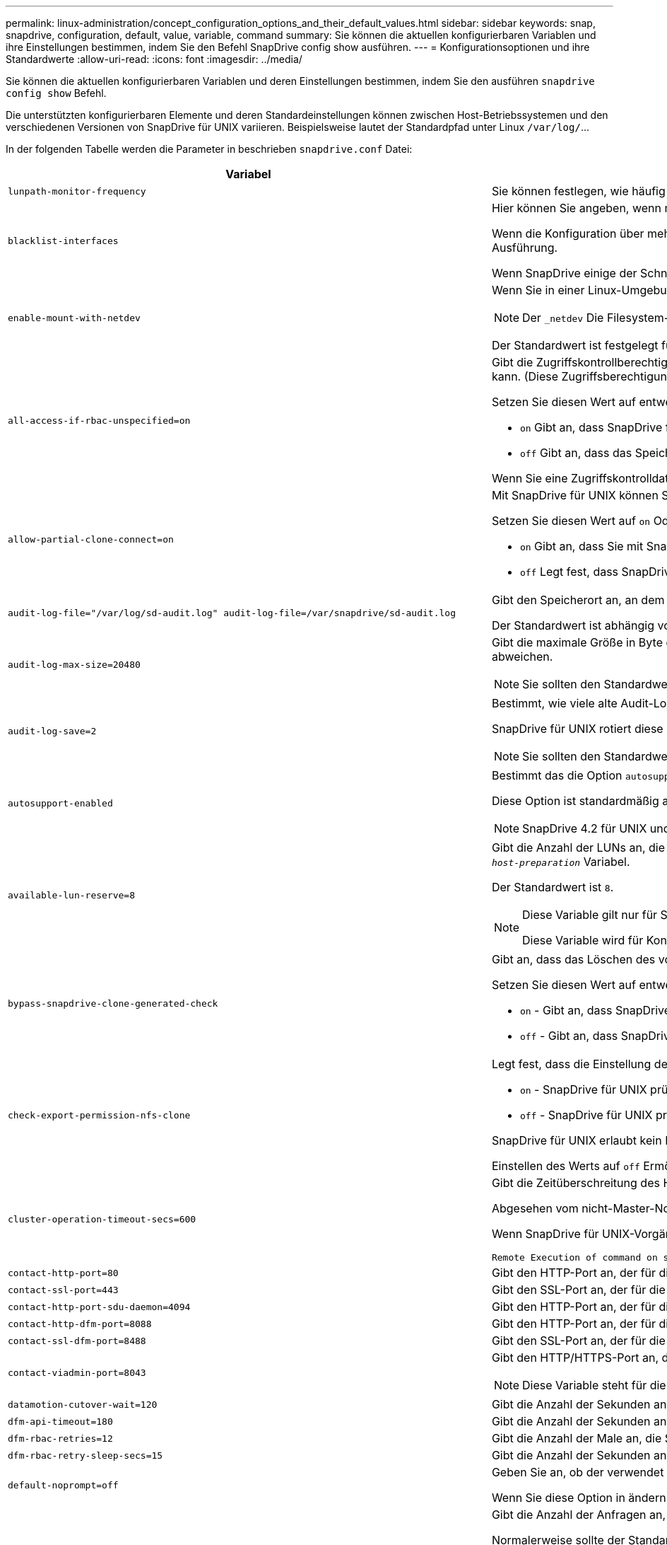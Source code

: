 ---
permalink: linux-administration/concept_configuration_options_and_their_default_values.html 
sidebar: sidebar 
keywords: snap, snapdrive, configuration, default, value, variable, command 
summary: Sie können die aktuellen konfigurierbaren Variablen und ihre Einstellungen bestimmen, indem Sie den Befehl SnapDrive config show ausführen. 
---
= Konfigurationsoptionen und ihre Standardwerte
:allow-uri-read: 
:icons: font
:imagesdir: ../media/


[role="lead"]
Sie können die aktuellen konfigurierbaren Variablen und deren Einstellungen bestimmen, indem Sie den ausführen `snapdrive config show` Befehl.

Die unterstützten konfigurierbaren Elemente und deren Standardeinstellungen können zwischen Host-Betriebssystemen und den verschiedenen Versionen von SnapDrive für UNIX variieren. Beispielsweise lautet der Standardpfad unter Linux `/var/log/`...

In der folgenden Tabelle werden die Parameter in beschrieben `snapdrive.conf` Datei:

|===
| Variabel | Beschreibung 


 a| 
`lunpath-monitor-frequency`
 a| 
Sie können festlegen, wie häufig SnapDrive für UNIX LUN-Pfade automatisch behebt. Der Standardwert ist 24 Stunden.



 a| 
`blacklist-interfaces`
 a| 
Hier können Sie angeben, wenn mehrere Ethernet-Schnittstellen vorhanden sind, die Schnittstellen, die Sie nicht verwenden möchten, um die Betriebszeit zu verkürzen.

Wenn die Konfiguration über mehrere Ethernet-Schnittstellen verfügt, durchsucht SnapDrive für UNIX manchmal die Liste der Schnittstellen, um festzustellen, ob die Schnittstelle pingen kann. Wenn die Schnittstelle nicht pingen kann, wird fünf Mal versucht, bevor die nächste Schnittstelle überprüft wird. Somit benötigt der Betrieb zusätzliche Zeit zur Ausführung.

Wenn SnapDrive einige der Schnittstellen ignorieren soll, können Sie die Schnittstellen in angeben `blacklist-interfaces` Parameter. Dies reduziert die Betriebszeit.



 a| 
`enable-mount-with-netdev`
 a| 
Wenn Sie in einer Linux-Umgebung unter iSCSI arbeiten, können Sie die einschließen `_netdev` Dateisystemoption in `/etc/fstab` Datei:


NOTE: Der `_netdev` Die Filesystem-Option gilt nur für das iSCSI-Transportprotokoll in Linux Umgebungen.

Der Standardwert ist festgelegt für `enable-mount-with-netdev` Ist `off`, Das erfordert, dass Sie manuell angeben `-mntopts _netdev` Im `snapdrive storage create` Befehl. Wenn Sie den Wert jedoch in ändern `on`, Das `-mntopts _netdev` Wird automatisch ausgeführt, wenn Sie den ausführen `snapdrive storage create` Befehl.



 a| 
`all-access-if-rbac-unspecified=on`
 a| 
Gibt die Zugriffskontrollberechtigungen für jeden Host an, auf dem SnapDrive für UNIX ausgeführt wird, indem die Berechtigungszeichenfolge in einer Zugriffssteuerungsdatei eingegeben wird. Die Zeichenfolge, die Sie angeben, steuert, welche SnapDrive für UNIX Snapshot Kopie und andere Speichervorgänge ein Host auf einem Speichersystem durchführen kann. (Diese Zugriffsberechtigungen wirken sich nicht auf die Show- oder Listenvorgänge aus.)

Setzen Sie diesen Wert auf entweder `on` Oder `off` Wo?

*  `on` Gibt an, dass SnapDrive für UNIX alle Zugriffsberechtigungen aktiviert, wenn auf dem Speichersystem keine ZugriffskontrollBerechtigungsdatei vorhanden ist. Der Standardwert ist `on`.
* `off` Gibt an, dass das Speichersystem dem Host nur die Berechtigungen ermöglicht, die in der Berechtigungsdatei für die Zugriffssteuerung erwähnt werden.


Wenn Sie eine Zugriffskontrolldatei angeben, hat diese Option keine Auswirkung.



 a| 
`allow-partial-clone-connect=on`
 a| 
Mit SnapDrive für UNIX können Sie eine Verbindung zu einem Teil von Dateisystemen oder nur zum Host-Volume der geklonten Festplattengruppe herstellen.

Setzen Sie diesen Wert auf `on` Oder `off`:

* `on` Gibt an, dass Sie mit SnapDrive für UNIX eine Verbindung zu einem Teilsatz von Dateisystemen oder nur zum Host-Volume der geklonten Festplattengruppe herstellen können.
* `off` Legt fest, dass SnapDrive für UNIX sich nicht mit einer Teilmenge an Dateisystemen oder nur mit dem Host-Volume der geklonten Festplattengruppe verbinden kann.




 a| 
`audit-log-file="/var/log/sd-audit.log" audit-log-file=/var/snapdrive/sd-audit.log`
 a| 
Gibt den Speicherort an, an dem SnapDrive für UNIX die Audit-Log-Datei schreibt.

Der Standardwert ist abhängig von Ihrem Host-Betriebssystem. Der im Beispiel angezeigte Pfad ist der Standardpfad für einen Linux-Host.



 a| 
`audit-log-max-size=20480`
 a| 
Gibt die maximale Größe in Byte der Audit-Log-Datei an. Wenn die Datei diese Größe erreicht, benennt SnapDrive für UNIX sie und startet ein neues Prüfprotokoll. Der Standardwert ist `20480` Byte. Da SnapDrive für UNIX nie eine neue Protokolldatei in der Mitte einer Operation startet, kann die richtige Größe der Datei leicht von dem hier angegebenen Wert abweichen.


NOTE: Sie sollten den Standardwert verwenden. Wenn Sie sich entscheiden, den Standardwert zu ändern, beachten Sie, dass zu viele Log-Dateien Speicherplatz auf der Festplatte belegen können und letztendlich die Performance beeinträchtigen können.



 a| 
`audit-log-save=2`
 a| 
Bestimmt, wie viele alte Audit-Log-Dateien SnapDrive für UNIX speichern sollten. Nachdem dieses Limit erreicht wurde, entnimmt SnapDrive für UNIX die älteste Datei und erstellt eine neue.

SnapDrive für UNIX rotiert diese Datei basierend auf dem Wert, den Sie in angeben `audit-log-save` Variabel. Der Standardwert ist `2`.


NOTE: Sie sollten den Standardwert verwenden. Wenn Sie sich entscheiden, den Standardwert zu ändern, beachten Sie, dass zu viele Log-Dateien Speicherplatz auf der Festplatte belegen können und letztendlich die Performance beeinträchtigen können.



 a| 
`autosupport-enabled`
 a| 
Bestimmt das die Option `autosupport-enabled` Ist `on` Standardmäßig.

Diese Option ist standardmäßig aktiviert, um die AutoSupport-Informationen im EMS-Protokoll (Event Management System) des Speichersystems zu speichern.


NOTE: SnapDrive 4.2 für UNIX und neuere Versionen haben die Option nicht `autosupport-filer`.



 a| 
`available-lun-reserve=8`
 a| 
Gibt die Anzahl der LUNs an, die der Host erstellen muss, wenn der aktuelle SnapDrive für UNIX-Vorgang abgeschlossen ist. Wenn nur wenige Betriebssystemressourcen zur Erstellung der angegebenen Anzahl von LUNs zur Verfügung stehen, fordert SnapDrive für UNIX auf der Grundlage des im angegebenen Werts zusätzliche Ressourcen an `_enable-implicit-host-preparation_` Variabel.

Der Standardwert ist `8`.

[NOTE]
====
Diese Variable gilt nur für Systeme, die Host-Vorbereitung benötigen, bevor Sie LUNs erstellen können. Für Linux-Hosts ist diese Vorbereitung erforderlich.

Diese Variable wird für Konfigurationen mit LUNs verwendet.

====


 a| 
`bypass-snapdrive-clone-generated-check`
 a| 
Gibt an, dass das Löschen des von SnapDrive generierten oder nicht von snapdrive generierten FlexClone ist.

Setzen Sie diesen Wert auf entweder `on` Oder `off` Wo?

* `on` - Gibt an, dass SnapDrive für UNIX das Löschen des FlexClone Volume des von snapdrive generierten und nicht von snapdrive generierten FlexClone erlaubt.
*  `off` - Gibt an, dass SnapDrive für UNIX erlaubt, nur das FlexClone Volume des von snapdrive generierten zu löschen. Der Standardwert ist `off`.




 a| 
`check-export-permission-nfs-clone`
 a| 
Legt fest, dass die Einstellung der NFS-Exportberechtigung die Erstellung von Klonen auf dem sekundären Host (Host ohne Exportberechtigungen auf dem übergeordneten Volume) oder dem Speichersystem ermöglicht/deaktiviert.

*  `on` - SnapDrive für UNIX prüft auf angemessene Exportberechtigungen auf dem Volume für den sekundären Host. Der Standardwert ist `on`.
* `off` - SnapDrive für UNIX prüft nicht die entsprechenden Exportberechtigungen auf dem Volume für den sekundären Host.


SnapDrive für UNIX erlaubt kein Klonen, wenn es keine Exportberechtigung für ein Volume in einer NFS-Einheit gibt. Um diese Situation zu überwinden, deaktivieren Sie diese Variable im `snapdrive.conf` Datei: Als Ergebnis des Klonvorgangs bietet SnapDrive entsprechende Zugriffsberechtigungen für das geklonte Volume.

Einstellen des Werts auf `off` Ermöglicht den Einsatz von sekundärem Schutz in Clustered Data ONTAP.



 a| 
`cluster-operation-timeout-secs=600`
 a| 
Gibt die Zeitüberschreitung des Host-Clusters in Sekunden an. Sie sollten diesen Wert bei der Arbeit mit Remote Nodes und HA-Paar-Operationen festlegen, um zu ermitteln, wann der Betrieb von SnapDrive für UNIX ausläuft. Der Standardwert ist `600` Sekunden.

Abgesehen vom nicht-Master-Node kann der Host-Cluster-Master-Node auch der Remote-Node sein, wenn der Betrieb SnapDrive für UNIX von einem nicht-Master-Knoten initiiert wird.

Wenn SnapDrive für UNIX-Vorgänge auf einem Node im Host-Cluster den festgelegten Wert oder den Standardwert überschreitet `600` Sekunden (wenn Sie keinen Wert festlegen), wird die Operation mit der folgenden Meldung ausgeführt:

[listing]
----
Remote Execution of command on slave node sfrac-57 timed out. Possible reason could be that timeout is too less for that system. You can increase the cluster connect timeout in snapdrive.conf file. Please do the necessary cleanup manually. Also, please check the operation can be restricted to lesser jobs to be done so that time required is reduced.
----


 a| 
`contact-http-port=80`
 a| 
Gibt den HTTP-Port an, der für die Kommunikation mit einem Speichersystem verwendet werden soll. Der Standardwert ist `80`.



 a| 
`contact-ssl-port=443`
 a| 
Gibt den SSL-Port an, der für die Kommunikation mit einem Speichersystem verwendet werden soll. Der Standardwert ist `443`.



 a| 
`contact-http-port-sdu-daemon=4094`
 a| 
Gibt den HTTP-Port an, der für die Kommunikation mit dem SnapDrive for UNIX Daemon verwendet werden soll. Der Standardwert ist `4094`.



 a| 
`contact-http-dfm-port=8088`
 a| 
Gibt den HTTP-Port an, der für die Kommunikation mit einem Operations Manager-Server verwendet werden soll. Der Standardwert ist `8088`.



 a| 
`contact-ssl-dfm-port=8488`
 a| 
Gibt den SSL-Port an, der für die Kommunikation mit einem Operations Manager-Server verwendet werden soll. Der Standardwert ist `8488`.



 a| 
`contact-viadmin-port=8043`
 a| 
Gibt den HTTP/HTTPS-Port an, der mit dem Virtual Administration-Server kommunizieren soll. Der Standardwert ist `8043`.


NOTE: Diese Variable steht für die Unterstützung von RDM LUNs zur Verfügung.



 a| 
`datamotion-cutover-wait=120`
 a| 
Gibt die Anzahl der Sekunden an, die SnapDrive für UNIX wartet, bis die Vorgänge von DataMotion für vFiler (Umstellungsphase) abgeschlossen werden, und versucht dann den SnapDrive für UNIX Befehl erneut. Der Standardwert ist `120` Sekunden.



 a| 
`dfm-api-timeout=180`
 a| 
Gibt die Anzahl der Sekunden an, die SnapDrive für UNIX wartet, bis die DFM API zurückgegeben wird. Der Standardwert ist `180` Sekunden.



 a| 
`dfm-rbac-retries=12`
 a| 
Gibt die Anzahl der Male an, die SnapDrive für UNIX beim Testen von Zugriffsversuchen für eine Aktualisierung des Operations Manager verwendet wird. Der Standardwert ist `12`.



 a| 
`dfm-rbac-retry-sleep-secs=15`
 a| 
Gibt die Anzahl der Sekunden an, die SnapDrive für UNIX wartet, bevor eine Zugriffsprüfung auf eine Aktualisierung des Operations Manager erneut versucht wird. Der Standardwert ist `15`.



 a| 
`default-noprompt=off`
 a| 
Geben Sie an, ob der verwendet werden soll `-noprompt` Option verfügbar zu sein. Der Standardwert ist `off` (Nicht verfügbar).

Wenn Sie diese Option in ändern `on` SnapDrive for UNIX fordert Sie nicht auf, eine von angeforderte Aktion zu bestätigen `-force`.



 a| 
`device-retries=3`
 a| 
Gibt die Anzahl der Anfragen an, die der SnapDrive für UNIX über das Gerät machen kann, auf dem sich die LUN befindet. Der Standardwert ist `3`.

Normalerweise sollte der Standardwert ausreichen. In anderen Fällen können LUN-Anfragen für Snap create fehlschlagen, da das Storage-System außergewöhnlich beschäftigt ist.

Wenn die LUN-Abfragen fehlschlagen, obwohl die LUNs online und ordnungsgemäß konfiguriert sind, können Sie die Anzahl der Wiederholversuche erhöhen.

Diese Variable wird für Konfigurationen mit LUNs verwendet.


NOTE: Sie sollten denselben Wert für das konfigurieren `device-retries` Variable für alle Nodes im Host-Cluster Andernfalls kann die Geräteerkennung mit mehreren Host-Cluster-Knoten auf einigen Knoten ausfallen und auf anderen erfolgreich sein.



 a| 
`device-retry-sleep-secs=1`
 a| 
Gibt die Anzahl der Sekunden an, die SnapDrive für UNIX zwischen den Anfragen zum Gerät wartet, auf dem sich die LUN befindet. Der Standardwert ist `1` Zweitens:

Normalerweise sollte der Standardwert ausreichen. In anderen Fällen können LUN-Anfragen für Snap create fehlschlagen, da das Storage-System außergewöhnlich beschäftigt ist.

Wenn die LUN-Abfragen weiterhin fehlschlagen, obwohl die LUNs online und ordnungsgemäß konfiguriert sind, möchten Sie möglicherweise die Anzahl der Sekunden zwischen dem erneuten Versuch erhöhen.

Diese Variable wird für Konfigurationen mit LUNs verwendet.


NOTE: Sie sollten denselben Wert für das konfigurieren `device-retry-sleep-secs` Option über alle Nodes im Host-Cluster hinweg. Andernfalls kann die Geräteerkennung mit mehreren Host-Cluster-Knoten auf einigen Knoten ausfallen und auf anderen erfolgreich sein.



 a| 
`default-transport=iscsi`
 a| 
Gibt das Protokoll an, das SnapDrive für UNIX beim Erstellen des Storage als Übertragungstyp verwendet, wenn eine Entscheidung getroffen werden muss. Die zulässigen Werte sind `iscsi` Oder `FCP`.

Der `default-transport` Wert `FCP` Für FC- und FCoE-Konfigurationen angenommen.


NOTE: Wenn ein Host nur für einen Transport-Typ konfiguriert ist und dieser Typ von SnapDrive für UNIX unterstützt wird, verwendet SnapDrive für UNIX diesen Transporttyp, unabhängig von dem in angegebenen Typ `snapdrive.conf` Datei:



 a| 
`enable-alua=on`
 a| 
Stellt fest, dass ALUA für Multipathing auf der Initiatorgruppe unterstützt wird. Die Storage-Systeme müssen HA-Paar und der Failover-Status des HA-Paar in sein `_single-image_` Modus.

* Der Standardwert ist `on` Um ALUA für igroup zu unterstützen
* Sie können die ALUA-Unterstützung deaktivieren, indem Sie die Option einstellen `off`




 a| 
`enable-fcp-cache=on`
 a| 
Gibt an, ob der Cache aktiviert oder deaktiviert werden soll. SnapDrive pflegt einen Cache von verfügbaren aktiven Ports und den Port-Namen (WWPNs)-Informationen, um die Antwort schneller zu senden.

Diese Variable ist in wenigen Fällen nützlich, wenn am Port keine FC-Kabel angeschlossen oder der Wrap-Plug wird genutzt. SnapDrive für UNIX kann lange Verzögerungen beim Abrufen von Informationen über FC-Schnittstelle und die entsprechenden WWPNs auftreten. Die Cache-Speicherung trägt zur Behebung/Verbesserung der Performance von SnapDrive-Vorgängen in derartigen Umgebungen bei.

Der Standardwert ist `on`.



 a| 
`enable-implicit-host-preparation=on`
 a| 
Bestimmt, ob SnapDrive für UNIX implizit die Hostvorbereitung für LUNs anfordert oder Sie benachrichtigt, dass dies erforderlich ist, und beendet wird.

*  `on` - SnapDrive for UNIX fordert den Host implizit auf, weitere Ressourcen zu erstellen, wenn nicht ausreichend Ressourcen zur Erstellung der erforderlichen Anzahl von LUNs zur Verfügung stehen. Die Anzahl der erstellten LUNs wird im angegeben `_available-lun-reserve_` Variabel. Der Standardwert ist `on`.
* `off` - SnapDrive für UNIX informiert Sie darüber, wenn zusätzliche Host-Vorbereitung für die LUN-Erstellung erforderlich ist und SnapDrive den Vorgang beendet. Anschließend können Sie die erforderlichen Vorgänge ausführen, um Ressourcen für die LUN-Erstellung freizugeben. Beispielsweise können Sie die ausführen `snapdrive config prepare luns` Befehl. Nach Abschluss der Vorbereitung können Sie den aktuellen Befehl SnapDrive für UNIX erneut eingeben.



NOTE: Diese Variable gilt nur für Systeme, auf denen die Hostvorbereitung erforderlich ist, bevor Sie LUNs für die Linux-Hosts erstellen können, die die Vorbereitung erfordern. Diese Variable wird nur für Konfigurationen mit LUNs verwendet.



 a| 
`enable-migrate-nfs-version`
 a| 
Ermöglicht Klonen/Wiederherstellen mithilfe der höheren Version von NFS.

Wenn in einer reinen NFSv4-Umgebung Snap-Managementvorgänge wie Klon und Wiederherstellung mit einer Snapshot Kopie versucht werden, die auf NFSv3 erstellt wurde, schlägt der Snap-Managementvorgang fehl.

Der Standardwert ist `off`. Während dieser Migration wird nur die Protokollversion und andere Optionen wie z. B. berücksichtigt `rw` Und `largefiles` Wurden von SnapDrive für UNIX nicht berücksichtigt.

Damit wird nur die NFS-Version für die entsprechende NFS-Dateifreigabe in der hinzugefügt `/etc/fstab` Datei: Stellen Sie sicher, dass die entsprechende NFS-Version verwendet wird, um die Dateispezifikation mit zu mounten `-o vers=3` Für NFSv3 und `-o vers=4` Für NFSv4: Wenn Sie die NFS-Dateispezifikation mit allen Mount-Optionen migrieren möchten, wird die Verwendung empfohlen `-mntopts` In Snap-Management-Vorgängen. Die Verwendung ist obligatorisch `nfs` Im Attributwert des Zugriffprotokolls in den Exportrichtlinien Regeln des übergeordneten Volumes während der Migration in Clustered Data ONTAP .


NOTE: Stellen Sie sicher, dass Sie nur die verwenden `nfsvers` Oder `vers` Befehle als Mount-Optionen, um die NFS-Version zu überprüfen.



 a| 
`enable-ping-to-check-filer-reachability`
 a| 
Wenn der ICMP-Protokollzugriff deaktiviert ist oder ICMP-Pakete zwischen dem Netzwerk des Host- und Speichersystems abgelegt werden, in dem SnapDrive für UNIX bereitgestellt wird, muss diese Variable auf festgelegt werden `off`, Damit SnapDrive für UNIX nicht pingen um zu prüfen, ob das Speichersystem erreichbar ist oder nicht. Wenn diese Variable auf festgelegt ist `on` Nur SnapDrive Snap Connect funktioniert aufgrund des Ping-Fehlers nicht. Diese Variable ist standardmäßig auf festgelegt `on`



 a| 
`enable-split-clone=off`
 a| 
Aktiviert die Aufteilung der geklonten Volumes oder LUNs während der Snapshot-Verbindung und der Trennvorgänge der Snapshot-Daten, sofern diese Variable auf festgelegt ist `on` Oder `sync`. Für diese Variable können Sie die folgenden Werte festlegen:

* `on` - Aktiviert eine asynchrone Aufteilung geklonter Volumes oder LUNs.
* `sync` - Aktiviert eine synchrone Aufteilung geklonter Volumes oder LUNs.
*  `off` - Deaktiviert die Aufteilung geklonter Volumen oder LUNs. Der Standardwert ist `off`.


Wenn Sie diesen Wert auf setzen `on` Oder `sync` Während der Snapshot-Verbindung und `off` Während der Abtrennung von Snapshot löscht SnapDrive für UNIX nicht das ursprüngliche Volume oder die LUN, die sich in der Snapshot Kopie befindet.

Sie können die geklonten Volumes oder LUNs auch mit dem aufteilen `-split` Option.



 a| 
`enforce-strong-ciphers=off`
 a| 
Setzen Sie diese Variable auf ein, damit der SnapDrive-Daemon TLSv1 für die Kommunikation mit dem Client erzwingen kann.

Sie verbessert die Sicherheit der Kommunikation zwischen dem Client und dem SnapDrive Daemon bei Verwendung besserer Verschlüsselung.

Standardmäßig ist diese Option auf festgelegt `off`.



 a| 
`filer-restore-retries=140`
 a| 
Gibt die Anzahl der Male an, die SnapDrive für UNIX versucht, eine Snapshot Kopie auf einem Speichersystem wiederherzustellen, wenn während der Wiederherstellung ein Fehler auftritt. Der Standardwert ist `140`.

Normalerweise sollte der Standardwert ausreichen. Unter anderen Umständen schlägt dieser Vorgang fehl, da das Storage-System außergewöhnlich ausgelastet ist. Wenn die LUN weiterhin ausfällt, auch wenn die LUNs online und korrekt konfiguriert sind, möchten Sie möglicherweise die Anzahl der Wiederholversuche erhöhen.



 a| 
`filer-restore-retry-sleep-secs=15`
 a| 
Gibt die Anzahl der Sekunden an, die SnapDrive für UNIX zwischen den Versuchen zur Wiederherstellung einer Snapshot Kopie wartet. Der Standardwert ist `15` Sekunden.

Normalerweise sollte der Standardwert ausreichen. Unter anderen Umständen schlägt dieser Vorgang fehl, da das Storage-System außergewöhnlich ausgelastet ist. Wenn die LUN weiterhin ausfällt, auch wenn sie online und korrekt konfiguriert sind, möchten Sie möglicherweise die Anzahl der Sekunden zwischen dem erneuten Versuch erhöhen.



 a| 
`filesystem-freeze-timeout-secs=300`
 a| 
Gibt die Anzahl der Sekunden an, die SnapDrive für UNIX zwischen den Versuchen zum Zugriff auf das Dateisystem wartet. Der Standardwert ist `300` Sekunden.

Diese Variable wird nur für Konfigurationen mit LUNs verwendet.



 a| 
`flexclone-writereserve-enabled=on`
 a| 
Sie kann einen der folgenden Werte annehmen:

* `on`
* `off`


Ermittelt die Platzreservierung des erstellten FlexClone Volume. Zulässige Werte sind `on` Und `off`, Auf der Grundlage der folgenden Regeln.

* Reservierung: Ein
* Optimal: Datei
* Unbeschränkt: Volumen
* Reservierung: Aus
* Optimal: Datei
* Unbeschränkt: Keine




 a| 
`fstype=ext3`
 a| 
Gibt den Typ des Dateisystems an, das für SnapDrive für UNIX-Vorgänge verwendet werden soll. Das Dateisystem muss ein Typ sein, den SnapDrive für UNIX für Ihr Betriebssystem unterstützt.

Die zulässigen Werte für Linux sind `ext4` Oder `ext3`.

Sie können auch den Typ des Dateisystems angeben, den Sie mit verwenden möchten `-fstype` Option über CLI.



 a| 
`lun-onlining-in-progress-sleep-secs=3`
 a| 
Gibt die Anzahl der Sekunden zwischen Wiederholungen während der Versuche an, eine LUN nach einem Volume-basierten SnapRestore-Vorgang wieder in den Online-Modus zu versetzen. Der Standardwert ist `3`.



 a| 
`lun-on-onlining-in-progress-retries=40`
 a| 
Gibt die Anzahl der Wiederholungen während der Versuche an, eine LUN nach einem Volume-basierten SnapRestore-Vorgang wieder in den Online-Modus zu versetzen. Der Standardwert ist `40`.



 a| 
`mgmt-retry-sleep-secs=2`
 a| 
Gibt die Anzahl der Sekunden an, die SnapDrive für UNIX wartet, bevor ein Vorgang auf dem Kontrollkanal „ONTAP verwalten“ erneut versucht wird. Der Standardwert ist `2` Sekunden.



 a| 
`mgmt-retry-sleep-long-secs=90`
 a| 
Gibt die Anzahl der Sekunden an, die SnapDrive für UNIX wartet, bevor ein Vorgang auf dem Kontrollkanal „ONTAP verwalten“ erneut versucht wird, nachdem eine Failover-Fehlermeldung angezeigt wurde. Der Standardwert ist `90` Sekunden.



 a| 
`multipathing-type=none`
 a| 
Gibt die zu verwendende Multipathing-Software an. Der Standardwert ist abhängig vom Host-Betriebssystem. Diese Variable gilt nur, wenn eine der folgenden Aussagen wahr ist:

* Es ist mehr als eine Multipathing-Lösung verfügbar.
* Die Konfigurationen umfassen LUNs.
+
Die zulässigen Werte sind `none` Oder `nativempio`.



Linux: Für SnapDrive für UNIX 4.1.1 und höher wird natives Multipathing der MPIO auf dem Linux Host unterstützt.



 a| 
`override-vbsr-snapmirror-check`
 a| 
Sie können den Wert des festlegen `_override-vbsr-snapmirror-check_` Variabel auf `on` Wenn eine wiederherzustellende Snapshot Kopie während der Volume-basierten SnapRestore (VBSR) älter als die SnapMirror Baseline Snapshot Kopie ist, um die SnapMirror Beziehung außer Kraft zu setzen. Sie können diese Variable nur verwenden, wenn der OnCommand Data Fabric Manager (DFM) nicht konfiguriert ist.

Standardmäßig ist der Wert auf festgelegt `off`. Diese Variable gilt nicht für Clustered Data ONTAP Version 8.2 oder höher.



 a| 
`override-vbsr-snapvault-check`
 a| 
Sie können den Wert des festlegen `_override-vbsr-snapvault-check_` Variabel auf `on` Wenn eine wiederherzustellende Snapshot Kopie während VBSR älter als die SnapVault Baseline Snapshot Kopie ist, um die SnapVault Beziehung zu überschreiben. Sie können die Variable nur verwenden, wenn der OnCommand Data Fabric Manager (DFM) nicht konfiguriert ist.

Standardmäßig ist der Wert auf festgelegt `off`. Diese Variable gilt nur für Data ONTAP 7-Mode.



 a| 
`PATH="/sbin:/usr/sbin:/bin:/usr/lib/vxvm/ bin:/usr/bin:/opt/NTAPontap/SANToolkit/bin:/opt/NTAPsanlun/bin:/opt/VRTS/bin:/etc/vx/bi n"`
 a| 
Gibt den Suchpfad an, mit dem das System nach Tools sucht.

Sie sollten überprüfen, ob dies für Ihr System korrekt ist. Wenn der Fehler nicht korrekt ist, ändern Sie ihn in den richtigen Pfad.

Der Standardwert kann je nach Betriebssystem variieren. Dieser Pfad ist die Standardeinstellung für Linux-Host.



 a| 
`/opt/NetApp/snapdrive/.pwfile`
 a| 
Gibt den Speicherort der Kennwortdatei für die Benutzeranmeldung für die Speichersysteme an.

Der Standardwert kann je nach Betriebssystem variieren.

Der Standardpfad für Linux lautet `/opt/NetApp/snapdrive/.pwfile/opt/ontap/snapdrive/.pwfile`



 a| 
`ping-interfaces-with-same-octet`
 a| 
Vermeidet unnötige Pings durch alle verfügbaren Schnittstellen im Host, die möglicherweise unterschiedliche Subnetz-IPs konfiguriert haben. Wenn diese Variable auf festgelegt ist `on`, SnapDrive für UNIX berücksichtigt nur die gleichen Subnetz-IPs des Storage-Systems und sendet das Storage-System, um die Antwort auf die Adressen zu überprüfen. Wenn diese Variable auf festgelegt ist `off`, SnapDrive nimmt alle verfügbaren IPs im Host-System an und pingt das Storage-System an, um die Adressauflösung durch jedes Subnetz zu überprüfen. Dies kann lokal als Ping-Angriff erkannt werden.



 a| 
`prefix-filer-lun`
 a| 
Gibt das Präfix an, das SnapDrive für UNIX auf alle LUN-Namen angewendet wird, die intern generiert werden. Der Standardwert für dieses Präfix ist eine leere Zeichenfolge.

Diese Variable ermöglicht es, dass die Namen aller LUNs, die vom aktuellen Host erstellt wurden, aber nicht explizit auf einer SnapDrive für UNIX-Befehlszeile benannt wurden, eine ursprüngliche Zeichenfolge teilen.


NOTE: Diese Variable wird nur für Konfigurationen mit LUNs verwendet.



 a| 
`prefix-clone-name`
 a| 
Der angegebene String wird an den Namen des ursprünglichen Storage-System-Volumes angehängt, um einen Namen für das FlexClone Volume zu erstellen.



 a| 
`prepare-lun-count=16`
 a| 
Gibt an, wie viele LUNs SnapDrive für UNIX sich vorbereiten sollten. SnapDrive für UNIX überprüft diesen Wert, wenn eine Anfrage zur Vorbereitung des Hosts auf die Erstellung zusätzlicher LUNs eingeht.

Der Standardwert ist `16`, Was bedeutet, dass das System in der Lage ist, 16 zusätzliche LUNs nach Abschluss der Vorbereitung zu erstellen.


NOTE: Diese Variable gilt nur für Systeme, auf denen die Host-Vorbereitung erforderlich ist, bevor Sie LUNs erstellen können. Diese Variable wird nur für Konfigurationen mit LUNs verwendet. Für Linux-Hosts ist diese Vorbereitung erforderlich.



 a| 
`rbac-method=dfm`
 a| 
Gibt die Methoden der Zugriffskontrolle an. Die möglichen Werte sind `native` Und `dfm`.

Wenn die Variable auf festgelegt ist `native`, Die Zugriffskontrolldatei, in der gespeichert ist `/vol/vol0/sdprbac/sdhost-name.prbac` Oder `/vol/vol0/sdprbac/sdgeneric-name.prbac` Wird für Zugriffskontrollen verwendet.

Wenn die Variable auf festgelegt ist `dfm`, Operations Manager ist eine Voraussetzung. In diesem Fall führt SnapDrive für UNIX die Zugriffsprüfung auf den Operations Manager durch.



 a| 
`rbac-cache=off`
 a| 
Gibt an, ob der Cache aktiviert oder deaktiviert werden soll. SnapDrive für UNIX verwaltet eine Cache-Kopie von Zugriffsüberprüfung-Abfragen und den entsprechenden Ergebnissen. SnapDrive für UNIX verwendet diesen Cache nur, wenn alle konfigurierten Operations Manager Server ausgefallen sind.

Sie können den Wert der Variable auf entweder setzen `on` Um den Cache zu aktivieren, oder auf `off` Um sie zu deaktivieren. Der Standardwert ist `off`, Die SnapDrive für UNIX so konfiguriert, dass Operations Manager und der Satz verwendet werden `_rbac-method_` Konfigurationsvariable auf `dfm`.



 a| 
`rbac-cache-timeout`
 a| 
Gibt den Sperrzeitraum für den rbac-Cache an. Er gilt nur für den Fall, dass er gültig ist `_rbac-cache_` Ist aktiviert. Der Standardwert ist `24` Std. SnapDrive für UNIX verwendet diesen Cache nur, wenn alle konfigurierten Operations Manager Server ausgefallen sind.



 a| 
`recovery-log-file=/var/log/sdrecovery.log`
 a| 
Gibt an, wo SnapDrive für UNIX die Wiederherstellungsprotokolldatei schreibt.

Der Standardwert ist abhängig von Ihrem Host-Betriebssystem. Der in diesem Beispiel angezeigte Pfad ist der Standardpfad für einen Linux-Host.



 a| 
`recovery-log-save=20`
 a| 
Gibt an, wie viele alte Recovery-Log-Dateien SnapDrive für UNIX gespeichert werden sollen. Nachdem dieses Limit erreicht wurde, entnimmt SnapDrive für UNIX die älteste Datei, wenn sie eine neue erstellt.

SnapDrive für UNIX rotiert diese Protokolldatei jedes Mal, wenn sie einen neuen Vorgang startet. Der Standardwert ist `20`.


NOTE: Sie sollten den Standardwert verwenden. Wenn Sie sich entscheiden, die Standardeinstellung zu ändern, vergessen Sie nicht, dass zu viele große Log-Dateien Speicherplatz auf der Festplatte belegen können, und möglicherweise die Performance beeinträchtigen.



 a| 
`san-clone-method`
 a| 
Gibt den Klontyp an, den Sie erstellen können.

Sie kann die folgenden Werte annehmen:

* `lunclone`
+
Ermöglicht eine Verbindung, indem ein Klon der LUN im selben Storage-System-Volume erstellt wird. Der Standardwert ist `lunclone`.

* `optimal`
+
Ermöglicht eine Verbindung durch Erstellung eines eingeschränkten FlexClone Volume des Storage System-Volumes.

* `unrestricted`
+
Ermöglicht eine Verbindung, indem ein uneingeschränktes FlexClone Volume des Storage-System-Volumes erstellt wird.





 a| 
`secure-communication-among-clusternodes=on`
 a| 
Gibt eine sichere Kommunikation innerhalb der Host-Cluster-Knoten zur Remote-Ausführung von SnapDrive für UNIX-Befehlen an.

Sie können SnapDrive für UNIX dazu anweisen, RSH oder SSH zu verwenden, indem Sie den Wert dieser Konfigurationsvariable ändern. Die von SnapDrive für UNIX zur Remote-Ausführung angenommene RSH- oder SSH-Methodik wird nur durch den Wert bestimmt, der im Installationsverzeichnis der festgelegt wurde `snapdrive.conf` Datei der folgenden beiden Komponenten:

* Der Host, auf dem der SnapDrive für UNIX Betrieb ausgeführt wird, um die Host-WWPN-Informationen und Gerätepfad-Informationen von Remote-Knoten zu erhalten.
+
Beispiel: `snapdrive storage create` Die auf dem Master-Host-Cluster-Node ausgeführte Konfiguration verwendet die RSH- oder SSH-Konfigurationsvariable nur lokal `snapdrive.conf` Eine der folgenden Dateien wird angezeigt:

+
** Ermitteln Sie den Remote-Kommunikationskanal.
** Ausführen des `devfsadm` Befehl auf Remote-Knoten.


* Der nicht-Master-Host-Cluster-Node, wenn der SnapDrive für UNIX Befehl Remote auf dem Master-Host-Cluster-Node ausgeführt werden soll.
+
Um den Befehl SnapDrive für UNIX an den Master Host-Cluster-Node zu senden, sollte die RSH- oder SSH-Konfigurationsvariable im lokalen Node verwendet werden `snapdrive.conf` Die Datei wird zur Bestimmung des RSH- oder SSH-Mechanismus zur Remote-Ausführung von Befehlen konsultiert.



Der Standardwert von `on` Bedeutet, dass SSH für die Ausführung von Remote-Befehlen verwendet wird. Der Wert `off` Bedeutet, dass RSH zur Ausführung verwendet wird.



 a| 
`snapcreate-cg-timeout=relaxed`
 a| 
Gibt das Intervall an, das das enthält `snapdrive snap create` Mit dem Befehl kann ein Speichersystem Fechten ausführen. Die Werte für diese Variable lauten wie folgt:

* `urgent` - Gibt ein kurzes Intervall an.
* `medium` - Gibt ein Intervall zwischen dringend und entspannt an.
* `relaxed` - Gibt das längste Intervall an. Dieser Wert ist der Standardwert.


Wenn ein Storage-System Fechten nicht innerhalb der zulässigen Zeit abgeschlossen wird, erstellt SnapDrive für UNIX unter Verwendung der Methode für Data ONTAP Versionen vor 7.2 eine Snapshot Kopie.



 a| 
`snapcreate-check-nonpersistent-nfs=on`
 a| 
Aktiviert und deaktiviert den Snapshot Erstellungsvorgang für die Nutzung mit einem nicht-persistenten NFS-Filesystem. Die Werte für diese Variable lauten wie folgt:

* `on` - SnapDrive für UNIX prüft, ob die im SnapDrive angegebenen NFS Einheiten vorhanden sind `snap create` Befehl sind in der Mount-Tabelle des Dateisystems vorhanden. Der Vorgang zum Erstellen von Snapshots schlägt fehl, wenn die NFS-Einheiten nicht dauerhaft über die Mount-Tabelle des Dateisystems gemountet werden. Dies ist der Standardwert.
* `off` - SnapDrive für UNIX erstellt eine Snapshot Kopie von NFS Entitäten, die keinen Mount-Eintrag in der File-System-Mount-Tabelle haben.
+
Der Snapshot Restore-Vorgang stellt automatisch die von Ihnen angegebene NFS-Datei oder Verzeichnisstruktur wieder her und mountet sie.



Sie können das verwenden `-nopersist` Wählen Sie im `snapdrive snap connect` Befehl, um zu verhindern, dass NFS-Dateisysteme Mount-Einträge in der Dateisystemeinhängungstabelle hinzufügen.



 a| 
`snapcreate-consistency-retry-sleep=1`
 a| 
Gibt die Anzahl der Sekunden zwischen den erneuten Versuchen der Snapshot Kopie mit dem bestmöglichen Aufwand an. Der Standardwert ist `1` Zweitens:



 a| 
`snapconnect-nfs-removedirectories=off`
 a| 
Legt fest, ob SnapDrive für UNIX während der Verbindung mit dem Snapshot die unerwünschten NFS Verzeichnisse vom FlexClone Volume löscht oder bewahrt.

* `on` - Löscht die unerwünschten NFS-Verzeichnisse (Speichersystemverzeichnisse, die nicht im erwähnt sind `snapdrive snap connect` Befehl) aus dem FlexClone Volume während der Snapshot Verbindung.
+
Das FlexClone Volume wird zerstört, wenn es während der Abtrennung des Snapshots leer ist.

*  `off` - Behält die unerwünschten NFS Speichersystemverzeichnisse während der Snapshot-Verbindung bei. Der Standardwert ist `off`.
+
Während der Trennung des Snapshots werden nur die angegebenen Speichersystemverzeichnisse vom Host abgehängt. Wenn nichts vom FlexClone Volume auf dem Host gemountet wird, wird das FlexClone Volume während der Abtrennung des Snapshots zerstört.



Wenn Sie diese Variable auf setzen `off` Während der Verbindung oder bei der Trabtrennung soll das FlexClone Volume nicht zerstört werden, auch wenn es unerwünschte Storage-System-Verzeichnisse hat und nicht leer ist.



 a| 
`snapcreate-must-make-snapinfo-on-qtree=off`
 a| 
Legen Sie diese Variable auf fest `on` Um den Snapshot-Erstellungsvorgang zu aktivieren, können Snapshot-Kopie-Informationen über einen qtree erstellt werden. Der Standardwert ist `off` (Deaktiviert).

SnapDrive für UNIX versucht immer, SnapInfo am Root eines qtree zu schreiben, wenn die LUNs noch geschnappt sind und sich am qtree befinden. Wenn Sie diese Variable auf setzen `on`, SnapDrive für UNIX schlägt die Erstellung des Snapshots fehl wenn es diese Daten nicht schreiben kann. Sie sollten diese Variable nur auf einstellen `on` Falls Sie Snapshot Kopien mit qtree SnapMirror replizieren.


NOTE: Snapshot Kopien von qtrees arbeiten auf dieselbe Weise wie Snapshot Kopien von Volumes.



 a| 
`snapcreate-consistency-retries=3`
 a| 
Gibt die Anzahl der Male an, die SnapDrive für UNIX versucht, eine Konsistenzprüfung für eine Snapshot Kopie durchzuführen, nachdem eine Meldung erhalten wurde, dass eine Konsistenzprüfung fehlgeschlagen ist.

Diese Variable ist besonders nützlich auf Host-Plattformen, die keine Freeze-Funktion enthalten. Diese Variable wird nur für Konfigurationen mit LUNs verwendet.

Der Standardwert ist `3`.



 a| 
`snapdelete-delete-rollback-withsnap=off`
 a| 
Setzen Sie diesen Wert auf ein, um alle Rollback-Snapshot-Kopien, die mit einer Snapshot Kopie zusammenhängen, zu löschen. Auf einstellen `off` Um diese Funktion zu deaktivieren. Der Standardwert ist `off`.

Diese Variable wird nur während des Löschens eines Snapshots wirksam und wird von der Recovery-Protokolldatei verwendet, wenn ein Problem in einer Operation auftritt.

Am besten akzeptieren Sie die Standardeinstellung.



 a| 
`snapmirror-dest-multiple-filervolumesenabled=off`
 a| 
Legen Sie diese Variable auf auf fest, um Snapshot Kopien wiederherzustellen, die mehrere Storage-Systeme oder Volumes auf (gespiegelten) Ziel-Storage-Systemen umfassen. Auf einstellen `off` Um diese Funktion zu deaktivieren. Der Standardwert ist `off`.



 a| 
`snaprestore-delete-rollback-afterrestore=off`
 a| 
Legen Sie diese Variable auf fest `on` So löschen Sie alle Rollback Snapshot Kopien nach einer erfolgreichen Snapshot-Wiederherstellung. Auf einstellen `off` Um diese Funktion zu deaktivieren. Der Standardwert ist `off` (Aktiviert).

Diese Option wird von der Wiederherstellungsprotokolldatei verwendet, wenn ein Problem mit einem Vorgang auftritt.

Am besten akzeptieren Sie den Standardwert.



 a| 
`snaprestore-make-rollback=on`
 a| 
Setzen Sie diesen Wert auf entweder `on` Um eine Snapshot Kopie mit Rollback zu erstellen, oder `off` Um diese Funktion zu deaktivieren. Der Standardwert ist `on`.

Als Rollback ist eine Kopie der Daten, die SnapDrive auf dem Storage-System erstellt, bevor es mit der Snapshot-Wiederherstellung beginnt. Wenn während der Snapshot Wiederherstellung ein Problem auftritt, können Sie die Daten mit der Snapshot-Rollback-Kopie vor dem Beginn des Vorgangs in den Zustand zurückversetzen.

Wenn Sie die zusätzliche Sicherheit einer Snapshot-Kopie mit Rollback bei der Wiederherstellung nicht wünschen, setzen Sie diese Option auf aus. Wenn die Rollbacks erfolgen sollen, jedoch zu wenig, damit die Snapshot-Wiederherstellung fehlschlagen kann, wenn sie nicht erstellt werden können, legen Sie die Variable fest `snaprestore-must-makerollback` Bis `off`.

Diese Variable wird von der Recovery-Protokolldatei verwendet, die Sie an den technischen Support von NetApp senden, wenn Sie ein Problem haben.

Am besten akzeptieren Sie den Standardwert.



 a| 
`snaprestore-must-make-rollback=on`
 a| 
Legen Sie diese Variable auf fest `on` Wenn die Erstellung der Rollback fehlschlägt, sollte ein Snapshot-Wiederherstellungsvorgang fehlschlagen. Auf einstellen `off` Um diese Funktion zu deaktivieren. Der Standardwert ist `on`.

* `on` - SnapDrive für UNIX versucht, eine Rollback-Kopie der Daten auf dem Storage-System durchzuführen, bevor der Snapshot Restore-Vorgang gestartet wird. Wenn keine Rollback-Kopie der Daten erstellt werden kann, stoppt SnapDrive für UNIX den Snapshot Restore-Vorgang.
* `off` - Nutzen Sie diesen Wert, wenn Sie die zusätzliche Sicherheit einer Rollback Snapshot-Kopie bei der Wiederherstellung wünschen, aber nicht genug, um eine Snapshot-Wiederherstellung durchzuführen, wenn Sie sie nicht durchführen können.


Diese Variable wird von der Wiederherstellungsprotokolldatei verwendet, wenn ein Problem mit einer Operation auftritt.

Am besten akzeptieren Sie den Standardwert.



 a| 
`snaprestore-snapmirror-check=on`
 a| 
Legen Sie diese Variable auf fest `on` Um die zu aktivieren `snapdrive snap restore` Befehl zum Prüfen des SnapMirror Ziel-Volumes. Wenn er auf eingestellt ist `off`, Das `snapdrive snap restore` Der Befehl kann das Ziel-Volume nicht prüfen. Der Standardwert ist `on`.

Wenn der Wert dieser Konfigurationsvariable an ist und der SnapMirror Beziehungsstatus lautet `broken-off`, Die Wiederherstellung kann noch fortfahren.



 a| 
`space-reservations-enabled=on`
 a| 
Aktiviert die Speicherplatzreservierung beim Erstellen von LUNs. Diese Variable ist standardmäßig auf festgelegt `on`; Somit haben die von SnapDrive für UNIX erstellten LUNs Platzreservierung.

Sie können diese Variable verwenden, um die Speicherplatzreservierung für LUNs zu deaktivieren, die von erstellt wurden `snapdrive snap connect` Befehl und `snapdrive storage create` Befehl. Am besten verwenden Sie die `-reserve` Und `-noreserve` Befehlszeilenoptionen zum Aktivieren oder Deaktivieren der LUN-Speicherplatzreservierung in `snapdrive storage create`, `snapdrive snap connect`, und `snapdrive snap restore` Befehle.

SnapDrive für UNIX erstellt LUNs, Größen den Storage neu, erstellt Snapshot Kopien und verbindet die Snapshot Kopien basierend auf den Genehmigungen für die Speicherplatzreservierung, die in dieser Variable oder von angegeben wurden `of-reserve` Oder `-noreserve` Befehlszeilenoptionen: Die Thin Provisioning-Optionen auf der Storage-System-Seite werden vor der Durchführung der vorhergehenden Aufgaben nicht berücksichtigt.



 a| 
`trace-enabled=on`
 a| 
Legen Sie diese Variable auf fest `on` Um die Trace-Log-Datei zu aktivieren, oder auf `off` Um sie zu deaktivieren. Der Standardwert ist `on`. Die Aktivierung dieser Datei hat keine Auswirkungen auf die Leistung.



 a| 
`trace-level=7`
 a| 
Gibt die Typen der Meldungen an, die SnapDrive für UNIX in die Trace-Log-Datei schreibt. Diese Variable akzeptiert die folgenden Werte:

* `1` - Vernehmen Sie fatale Fehler auf
* `2` - Admin-Fehler aufzeichnen
* `3` - Protokollbefehlsfehler
* `4` - Warnungen aufzeichnen
* `5` - Aufzeichnen von Informationsmeldungen
* `6` - Aufnahme im ausführlichen Modus
* `7` - Volldiagnoseausgang


Der Standardwert ist `7`.


NOTE: Es ist am besten, den Standardwert nicht zu ändern. Setzen des Werts auf etwas anderes als `7` Sammelt keine ausreichenden Informationen für eine erfolgreiche Diagnose.



 a| 
`trace-log-file=/var/log/sd-trace.log`
 a| 
Gibt an, wo SnapDrive für UNIX die Trace-Log-Datei schreibt.

Der Standardwert ist abhängig von Ihrem Host-Betriebssystem.

Der in diesem Beispiel angezeigte Pfad ist der Standardpfad für einen Linux-Host.



 a| 
`trace-log-max-size=0`
 a| 
Gibt die maximale Größe der Protokolldatei in Byte an. Wenn die Protokolldatei diese Größe erreicht, benennt SnapDrive für UNIX sie und startet eine neue Protokolldatei.


NOTE: Es wird jedoch keine neue Trace-Log-Datei erstellt, wenn die Trace-Log-Datei die maximale Größe erreicht. Für die Daemon-Trace-Protokolldatei wird eine neue Protokolldatei erstellt, wenn die Protokolldatei die maximale Größe erreicht.

Der Standardwert ist `0`. SnapDrive für UNIX startet niemals eine neue Protokolldatei mitten in einer Operation. Die tatsächliche Größe der Datei kann leicht von dem hier angegebenen Wert abweichen.


NOTE: Am besten sollte der Standardwert verwendet werden. Wenn Sie die Standardeinstellung ändern, beachten Sie, dass zu viele große Log-Dateien Speicherplatz auf der Festplatte belegen können und letztendlich die Performance beeinträchtigen können.



 a| 
`trace-log-save=100`
 a| 
Gibt an, wie viele alte Trace-Log-Dateien SnapDrive für UNIX gespeichert werden sollen. Nachdem dieses Limit erreicht wurde, entnimmt SnapDrive für UNIX die älteste Datei, wenn sie eine neue erstellt. Diese Variable arbeitet mit dem `_tracelog-max-size_` Variabel. Standardmäßig ist `_trace-logmax- size=0_` Speichert einen Befehl in jeder Datei und `_trace-log-save=100_` Behält das letzte `100` Log-Dateien.



 a| 
`use-https-to-dfm=on`
 a| 
Gibt an, ob SnapDrive für UNIX die SSL-Verschlüsselung (HTTPS) verwenden soll, um mit dem Operations Manager zu kommunizieren.

Der Standardwert ist `on`.



 a| 
`use-https-to-filer=on`
 a| 
Gibt an, ob SnapDrive für UNIX bei der Kommunikation mit dem Speichersystem SSL-Verschlüsselung (HTTPS) verwenden soll.

Der Standardwert ist `on`.


NOTE: Wenn Sie eine ältere Version von Data ONTAP bis 7.0 verwenden, wird die Performance von HTTPS möglicherweise langsamer. Die geringe Performance stellt kein Problem dar, wenn Data ONTAP 7.0 oder höher ausgeführt wird.



 a| 
`use-https-to-viadmin=on`
 a| 
Gibt an, ob Sie HTTP oder HTTPS für die Kommunikation mit der virtuellen Speicherkonsole verwenden möchten.


NOTE: Diese Variable wird für die Unterstützung von RDM LUNs verwendet.



 a| 
`vif-password-file=/opt/NetApp/snapdrive/.vifpw`
 a| 
Gibt den Speicherort der Kennwortdatei für die virtuelle Speicherkonsole an.

Der Standardpfad für Linux lautet `/opt/NetApp/snapdrive/.vifpw`


NOTE: Diese Variable wird für die Unterstützung von RDM LUNs verwendet.



 a| 
`virtualization-operation-timeout-secs=600`
 a| 
Gibt die Anzahl der Sekunden an, die SnapDrive für UNIX auf die Antwort der NetApp Virtual Storage Console für VMware vSphere wartet. Der Standardwert ist `600` Sekunden.


NOTE: Diese Variable wird für die Unterstützung von RDM LUNs verwendet.



 a| 
`vmtype=lvm`
 a| 
Geben Sie den Typ des Volume-Managers an, der für SnapDrive für UNIX-Vorgänge verwendet werden soll. Der Volume Manager muss ein Typ sein, den SnapDrive für UNIX für Ihr Betriebssystem unterstützt. Im Folgenden sind die Werte aufgeführt, die Sie für diese Variable festlegen können, und der Standardwert ist abhängig von den Host-Betriebssystemen unterschiedlich:

* Linux `lvm`


Sie können auch den Typ des Volume-Managers angeben, den Sie mit verwenden möchten `-vmtype` Option.



 a| 
`vol-restore`
 a| 
Bestimmt, ob SnapDrive für UNIX Volume-basierte Snap Restore (vbsr) oder Single File Snap Restore (sfsr) durchführen sollte.

Folgende Werte sind möglich.

* `preview` - Gibt an, dass SnapDrive für UNIX einen volumenbasierten SnapRestore-Vorschaumechanismus für die angegebene Hostdateispezifikation initiiert.
* `execute` - Gibt an, dass SnapDrive für UNIX mit volumenbasierten SnapRestore für den angegebenen Dateiepec arbeitet.
*  `off` - Deaktiviert die vbsr-Option und aktiviert die sfsr-Option. Der Standardwert ist `off`.
+

NOTE: Wenn die Variable auf Vorschau/Ausführung eingestellt ist, können Sie diese Einstellung nicht über die CLI überschreiben, um SFSR-Vorgänge durchzuführen.





 a| 
`volmove-cutover-retry=3`
 a| 
Gibt die Anzahl der Male an, die SnapDrive für UNIX den Vorgang während der Cut-over-Phase der Volume-Migration wiederholt.

Der Standardwert ist `3`.



 a| 
`volmove-cutover-retry-sleep=3`
 a| 
Gibt die Anzahl der Sekunden an, die SnapDrive für UNIX zwischen dem Vorgang „Volume-Verschiebung/Umstellung-Wiederholung“ wartet.

Der Standardwert ist `3`.



 a| 
`volume-clone-retry=3`
 a| 
Gibt die Anzahl der Mal an, dass SnapDrive für UNIX den Vorgang während der Erstellung von FlexClone erneut versucht.

Der Standardwert ist `3`.



 a| 
`volume-clone-retry-sleep=3`
 a| 
Gibt die Anzahl der Sekunden an, SnapDrive für UNIX wartet während der erneuten Versuche durch FlexClone Erstellung.

Der Standardwert ist `3`.

|===
*Verwandte Informationen*

link:task_configuring_virtual_storage_console_in_snapdrive_for_unix.adoc["Konfiguration der Virtual Storage Console für SnapDrive für UNIX"]

link:task_considerations_for_provisioning_rdm_luns.adoc["Überlegungen bei der Bereitstellung von RDM LUNs"]
